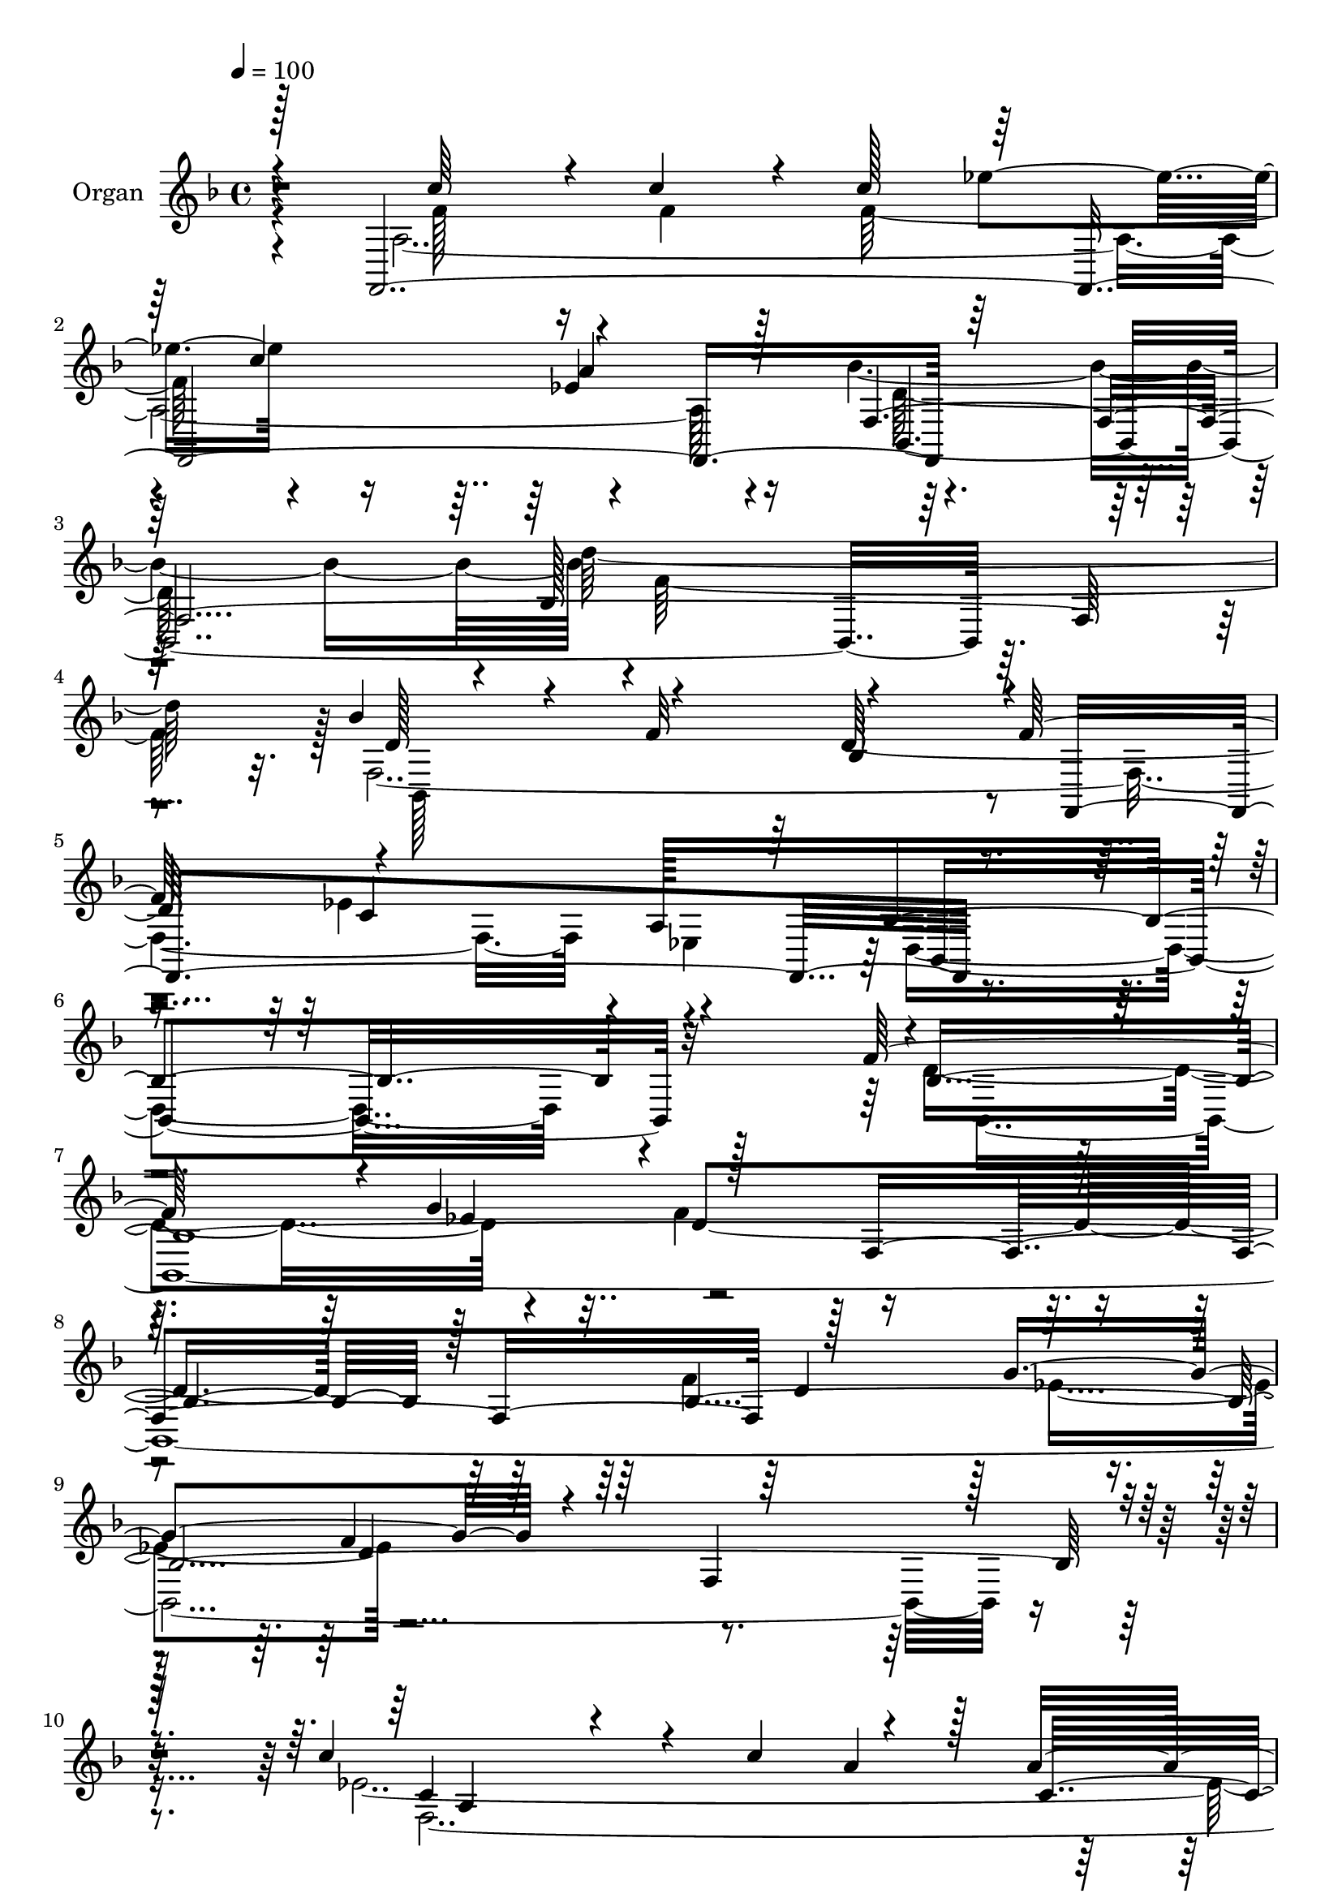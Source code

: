 % Lily was here -- automatically converted by c:/Program Files (x86)/LilyPond/usr/bin/midi2ly.py from output/midi/dh143og.mid
\version "2.14.0"

\layout {
  \context {
    \Voice
    \remove "Note_heads_engraver"
    \consists "Completion_heads_engraver"
    \remove "Rest_engraver"
    \consists "Completion_rest_engraver"
  }
}

trackAchannelA = {


  \key f \major
    
  \time 4/4 
  

  \key f \major
  
  \tempo 4 = 100 
  
}

trackA = <<
  \context Voice = voiceA \trackAchannelA
>>


trackBchannelA = {
  
  \set Staff.instrumentName = "Organ"
  
}

trackBchannelB = \relative c {
  \voiceOne
  r128*9 f,4*587/96 r128*93 bes'128*75 r32*5 bes'4*125/96 r4*29/96 f32*5 
  r4 f128*35 r4*110/96 a,128*43 bes4*323/96 r4*101/96 f'128*51 
  r4*7/96 g4*64/96 r128*31 f,4*316/96 r128*53 g'4*59/96 r4*92/96 f,4*250/96 
  r128*17 c''4*196/96 r4*14/96 c4*65/96 r4*34/96 a4*194/96 r128*5 <ees a >4*106/96 
  r32*17 bes'4*59/96 r4*43/96 f4*293/96 r4*158/96 ees128*9 r128*5 g4*242/96 
  r4*7/96 f32*5 r4*88/96 f128*51 g4*61/96 r4*88/96 f,4*298/96 r4*1/96 ees64*101 
  r4*1/96 
  | % 18
  bes4*526/96 r128*23 c''4*148/96 r4*13/96 f,4*25/96 r32. f4*298/96 
  a4 r128 bes,32*45 r4*65/96 f4*526/96 r128 ees4*119/96 r4*1/96 bes4*457/96 
  r4*89/96 f''4*155/96 r4*7/96 g4*61/96 r4*98/96 f,4*296/96 r128 bes4*304/96 
  r4*5/96 f4*244/96 r4*67/96 c''128*39 r128*27 c4*59/96 r4*41/96 ees,4*187/96 
  r4*17/96 ees4*106/96 r4*2/96 bes,4*535/96 r4*52/96 g''4*143/96 
  r4*16/96 g128*9 r4*17/96 ees128*33 r4*5/96 bes'4*169/96 r4*35/96 ees,4*101/96 
  r4*2/96 d32*13 r4*40/96 f4*110/96 r64*49 ees,4*613/96 r4*1/96 d'128*51 
  r4*43/96 f4*119/96 r4*302/96 c'128*47 r4*16/96 c16. r4*13/96 c4*101/96 
  r4*1/96 ees4*91/96 r4*2/96 c128*35 r4*97/96 d,4*308/96 r4*2/96 bes,4*272/96 
  r4*55/96 f'4*547/96 r4*2/96 <a ees >4*113/96 bes1. r4*82/96 f'4*170/96 
  r4*1/96 g4*64/96 r4*94/96 f,4*317/96 r64*27 g'4*55/96 r4*92/96 bes,4*250/96 
  r32*5 a64*51 r4*1/96 a'4*305/96 bes,,64*95 r4*31/96 g''4*143/96 
  r4*14/96 g64*5 r4*14/96 g4*256/96 r4*5/96 a4*49/96 r4*1/96 g128*35 
  r4*155/96 ees4*49/96 r4*1/96 f32*9 r64*49 ees,4*616/96 r4*1/96 bes4*589/96 
  r4*52/96 c''4*163/96 r128*5 c4*31/96 r4*14/96 c32*9 r4*2/96 ees4*109/96 
  r4*98/96 ees,4*79/96 r128*9 f,4*577/96 r8 f4*539/96 r4*28/96 ees32*11 
  r4*2/96 bes'4*722/96 
}

trackBchannelBvoiceB = \relative c {
  \voiceFour
  r4*28/96 a'16*23 r4*28/96 bes'2. r4*1/96 f128*93 r128 f,4*521/96 
  r4*4/96 ees4*134/96 r32*35 d'4*170/96 r4*40/96 f4*110/96 r4*307/96 f4*161/96 
  r128 ees4*47/96 r128*135 ees128*169 r4*110/96 bes32*169 r4*82/96 bes4*844/96 
  r4*52/96 f4*508/96 r128*29 f'4*127/96 r4*77/96 f4*362/96 r128*15 bes64*27 
  r4*1/96 f64*11 r64*15 f32*9 r4*103/96 a,4*112/96 r4*2/96 bes4*460/96 
  r4*91/96 d128*57 r128*15 d4*86/96 r4*19/96 d128*91 r4*28/96 f4*160/96 
  r4*1/96 g4*61/96 r128*29 bes,4*229/96 r4*80/96 ees128*41 r4*76/96 ees4*86/96 
  r4*13/96 a128*63 r4*14/96 a4*107/96 r4*193/96 bes4*58/96 r16. f4*302/96 
  r4*1/96 ees,4*611/96 r4*151/96 ees'4*44/96 r128 d4*80/96 r4*20/96 f,4*301/96 
  r128 bes4*151/96 r64. bes16*41 r4*86/96 a4*514/96 r4*89/96 bes4*578/96 
  r32*5 bes'4*161/96 r4*2/96 f4*65/96 r4*100/96 f4*113/96 r4*221/96 d,4*211/96 
  g4*125/96 d4*245/96 r4*77/96 d'32*15 r4*43/96 d4*86/96 r128*7 d4*286/96 
  r16 f4*164/96 r4*4/96 ees4*43/96 r4*1/96 f4*112/96 r4*301/96 c4*149/96 
  r4*59/96 c'4*55/96 r4*43/96 ees,64*51 r128*65 bes'128*19 r4*44/96 f4*302/96 
  r4*2/96 ees,32*51 f'4*158/96 r128 g4*58/96 r64*15 d128*103 r4*158/96 g4*301/96 
  r4*4/96 a4*46/96 r4*2/96 g4*107/96 r4*167/96 ees4*43/96 r4*2/96 
  | % 57
  d4*91/96 r32. d128*89 r8 c4*157/96 r4*20/96 f4*28/96 r4*16/96 f128*107 
  r128*35 bes,,128*187 r4*62/96 bes''4*161/96 r128 f32*5 r4*109/96 f128*39 
  r128*39 a,32*11 r4*2/96 d,16*11 r4*158/96 d4*301/96 
}

trackBchannelBvoiceC = \relative c {
  \voiceThree
  r4*34/96 c''64*21 r4*19/96 c4*29/96 r4*19/96 c128*33 r128*31 c4*98/96 
  r4*92/96 f,,4*532/96 r128*13 d'128*53 r4*44/96 bes4*104/96 r4*4/96 f,4*346/96 
  r4*421/96 bes'64*97 r128*15 bes4*563/96 r4*56/96 c4*118/96 r4*140/96 a'4*34/96 
  r128*5 c,4*257/96 r4*52/96 bes'4*193/96 r4*16/96 d,4*391/96 r4*1/96 g128*49 
  r4*13/96 g4*29/96 r4*14/96 ees4*97/96 r128 bes'64*27 r4*34/96 g4*107/96 
  r4*145/96 ees4*50/96 r4*400/96 g4*146/96 r4*14/96 g4*287/96 r4*1/96 a128*17 
  r4*29/96 a64 r4*67/96 f32*13 r4*1/96 g64*9 r64*17 f,128*79 r4*52/96 c'4*97/96 
  r4*62/96 c'4*28/96 r4*16/96 c4*103/96 r4*2/96 ees4*97/96 c r4*92/96 bes16*13 
  r4*1/96 d4*263/96 r16. bes,,4*325/96 r4*97/96 ees'4*115/96 r4*110/96 d,4*458/96 
  r4*89/96 bes'128*197 r128*11 d4*167/96 r4*40/96 f32*9 r4*302/96 a,32*25 
  r128*101 bes'4*176/96 r128*7 d,4*397/96 r4*1/96 ees4*137/96 r4*20/96 ees16 
  r4*20/96 g128*87 a8 g4*104/96 r4*148/96 g4*55/96 r4*94/96 d4*305/96 
  g,4*208/96 r4*100/96 bes'4*160/96 r64*7 ees,4*94/96 r4*1/96 bes,128*179 
  r4*85/96 c'4*77/96 r128*27 f4*35/96 r4*14/96 f128*99 a4*103/96 
  r64*33 f,4*391/96 r128*15 d'4*202/96 r32 d4*214/96 r4*5/96 ees128*41 
  r128*35 bes,1. r4*82/96 bes'4*614/96 r4*26/96 bes4*304/96 r32 d4*250/96 
  r4*59/96 c'128*65 r4*14/96 ees,4*85/96 r4*14/96 c4*263/96 r16. bes4*2044/96 
  r4*97/96 bes4*899/96 r4*49/96 f4*536/96 r4*2/96 ees64*17 r64. bes''4*308/96 
  r128 f4*308/96 r4*2/96 d4*175/96 r4*41/96 d4*223/96 r4*7/96 ees4*124/96 
  r32*11 f,4*256/96 r4*4/96 ees4*164/96 f64*49 
}

trackBchannelBvoiceD = \relative c {
  \voiceTwo
  r4*35/96 f'128*41 r16 f4*25/96 r128*7 f128*99 r4*85/96 d128*93 
  r4*5/96 d'64*45 r32. bes,,128*99 r4*109/96 ees'4*119/96 r4*128/96 d,4*319/96 
  r4*106/96 bes4*1180/96 r4*64/96 f'4*625/96 r4*247/96 f'4*37/96 
  r4*308/96 ees,4*599/96 bes4*590/96 r4*218/96 g'64*17 r128 bes'128*49 
  r128*13 g128*37 r4*151/96 ees64*7 r4*1/96 d128*115 r4*56/96 a4*535/96 
  r4*65/96 d,128*101 r4*2/96 bes4*247/96 r4*56/96 d'4*191/96 r128*7 d4*203/96 
  r4*7/96 c4*220/96 r4*553/96 bes,4*1160/96 r4*79/96 c'4*91/96 
  r4*152/96 a'128*13 r128*5 c,32*23 r4*29/96 d4*188/96 r128*19 f4*25/96 
  r4*787/96 f128*19 r4*89/96 f4*151/96 r4*455/96 g4*149/96 r4*11/96 g4*298/96 
  r4*4/96 a4*49/96 r4*2/96 g4*101/96 r4*145/96 ees4*47/96 r4*2/96 d4*94/96 
  r128*5 d4*230/96 r4*82/96 f,4*515/96 r4*89/96 bes'4*314/96 r4*325/96 bes,,4*305/96 
  r4*23/96 f64*55 r4*211/96 ees'4*119/96 r4*8/96 f4*230/96 r4*92/96 bes,4*1201/96 
  r128*21 ees'4*199/96 r4*55/96 a4*38/96 r4*316/96 bes64*31 r4*62/96 f4*25/96 
  r128*111 ees4*139/96 r4*17/96 ees4*29/96 r128*5 ees4*98/96 r128 bes'4*167/96 
  r4*44/96 ees,4 r4*4/96 bes,4*596/96 r4*17/96 g''4*148/96 r32*5 g,4*101/96 
  r4*4/96 bes'4*166/96 r16. ees,4*98/96 r4*2/96 f4*175/96 g4*53/96 
  r64*17 f,4*281/96 r4*32/96 f'4*160/96 r32*23 c'4*101/96 a4*113/96 
  r4*305/96 d4*296/96 r128*7 bes,,128*109 r128 f4*370/96 r4*260/96 g'4*163/96 
}

trackBchannelBvoiceE = \relative c {
  r4*325/96 ees''4*95/96 r4*95/96 ees,4*71/96 r16 bes,32*43 r4*257/96 d'128*67 
  r64 c4*245/96 r4*1/96 bes,4*319/96 r16*11 ees'4*53/96 r4*415/96 d4*170/96 
  r4*37/96 f4*110/96 r4*302/96 a,4*310/96 r4*304/96 d64*33 r4*404/96 ees4*145/96 
  r4*307/96 a4*46/96 r128 ees4*101/96 r4*196/96 f4*107/96 r4*503/96 ees128*35 
  r4*137/96 f32*5 r4*94/96 d4*158/96 r4*41/96 f4*113/96 r2. f128*47 
  r128*119 ees64*15 r4*116/96 d4*98/96 r64*103 bes64*17 r4*7/96 f,4*325/96 
  r32*59 ees''4*55/96 r128*189 ees8 r4*2/96 d8. r4*26/96 d128*77 
  r4*79/96 f,128*205 r4*1189/96 bes,4*575/96 r128*79 ees'4*101/96 
  r32*13 f4*58/96 r4*88/96 f4*148/96 r4*4/96 g128*19 r4*101/96 f,4*233/96 
  r64*13 f'4*86/96 r4*416/96 ees64*13 r4*25/96 d,128*69 r4*100/96 d''64*51 
  r4*238/96 bes,4*109/96 r4*109/96 c4*233/96 r4*826/96 ees128*17 
  r4*418/96 d4*170/96 r4*40/96 d128*27 r4*23/96 f,64*43 r4*50/96 f4*620/96 
  r4*1054/96 f'4*59/96 r4*94/96 d4*160/96 r128*15 d4*82/96 r128*7 f,128*101 
  r64*35 ees'4*103/96 r4*155/96 f4*56/96 r4*95/96 d4*173/96 r128*15 f4*112/96 
  r4*310/96 a,128*179 r4*2/96 c4*64/96 r4*46/96 d4*295/96 r4*542/96 bes128*37 
  r4*119/96 c4*259/96 
}

trackBchannelBvoiceF = \relative c {
  r4*515/96 a''4*98/96 r4*1856/96 d,4*380/96 r64*41 d4*353/96 r4*7 bes,128*199 
  r4*605/96 d'128*53 r4*40/96 d128*135 r4*494/96 ees32*9 
  | % 18
  r4*1096/96 ees,128*35 r4*2012/96 f'4*110/96 r4*1519/96 bes,4*1796/96 
  r4*1745/96 ees,4*107/96 r4*304/96 f'32*27 r128*515 f4*112/96 
  r4*1538/96 d4*602/96 r128*1045 bes4*557/96 r128*255 bes,64*121 
}

trackB = <<
  \context Voice = voiceA \trackBchannelA
  \context Voice = voiceB \trackBchannelB
  \context Voice = voiceC \trackBchannelBvoiceB
  \context Voice = voiceD \trackBchannelBvoiceC
  \context Voice = voiceE \trackBchannelBvoiceD
  \context Voice = voiceF \trackBchannelBvoiceE
  \context Voice = voiceG \trackBchannelBvoiceF
>>


trackC = <<
>>


trackDchannelA = {
  
  \set Staff.instrumentName = "Digital Hymn #143"
  
}

trackD = <<
  \context Voice = voiceA \trackDchannelA
>>


trackEchannelA = {
  
  \set Staff.instrumentName = "Silent Night, Holy Night"
  
}

trackE = <<
  \context Voice = voiceA \trackEchannelA
>>


\score {
  <<
    \context Staff=trackB \trackA
    \context Staff=trackB \trackB
  >>
  \layout {}
  \midi {}
}
